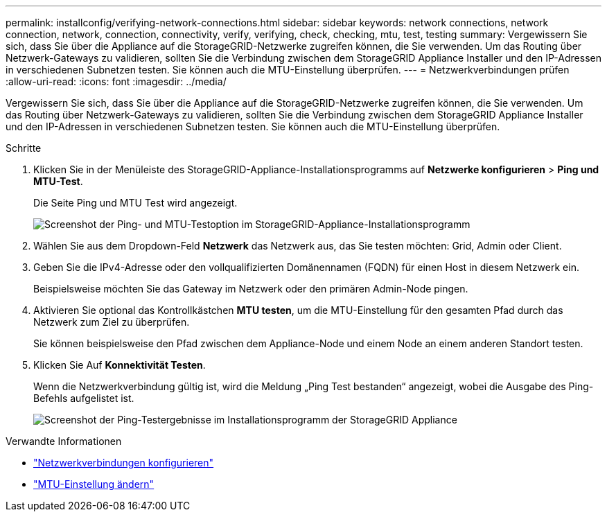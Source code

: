 ---
permalink: installconfig/verifying-network-connections.html 
sidebar: sidebar 
keywords: network connections, network connection, network, connection, connectivity, verify, verifying, check, checking, mtu, test, testing 
summary: Vergewissern Sie sich, dass Sie über die Appliance auf die StorageGRID-Netzwerke zugreifen können, die Sie verwenden. Um das Routing über Netzwerk-Gateways zu validieren, sollten Sie die Verbindung zwischen dem StorageGRID Appliance Installer und den IP-Adressen in verschiedenen Subnetzen testen. Sie können auch die MTU-Einstellung überprüfen. 
---
= Netzwerkverbindungen prüfen
:allow-uri-read: 
:icons: font
:imagesdir: ../media/


[role="lead"]
Vergewissern Sie sich, dass Sie über die Appliance auf die StorageGRID-Netzwerke zugreifen können, die Sie verwenden. Um das Routing über Netzwerk-Gateways zu validieren, sollten Sie die Verbindung zwischen dem StorageGRID Appliance Installer und den IP-Adressen in verschiedenen Subnetzen testen. Sie können auch die MTU-Einstellung überprüfen.

.Schritte
. Klicken Sie in der Menüleiste des StorageGRID-Appliance-Installationsprogramms auf *Netzwerke konfigurieren* > *Ping und MTU-Test*.
+
Die Seite Ping und MTU Test wird angezeigt.

+
image::../media/ping_test_start.png[Screenshot der Ping- und MTU-Testoption im StorageGRID-Appliance-Installationsprogramm]

. Wählen Sie aus dem Dropdown-Feld *Netzwerk* das Netzwerk aus, das Sie testen möchten: Grid, Admin oder Client.
. Geben Sie die IPv4-Adresse oder den vollqualifizierten Domänennamen (FQDN) für einen Host in diesem Netzwerk ein.
+
Beispielsweise möchten Sie das Gateway im Netzwerk oder den primären Admin-Node pingen.

. Aktivieren Sie optional das Kontrollkästchen *MTU testen*, um die MTU-Einstellung für den gesamten Pfad durch das Netzwerk zum Ziel zu überprüfen.
+
Sie können beispielsweise den Pfad zwischen dem Appliance-Node und einem Node an einem anderen Standort testen.

. Klicken Sie Auf *Konnektivität Testen*.
+
Wenn die Netzwerkverbindung gültig ist, wird die Meldung „Ping Test bestanden“ angezeigt, wobei die Ausgabe des Ping-Befehls aufgelistet ist.

+
image::../media/ping_test_passed.png[Screenshot der Ping-Testergebnisse im Installationsprogramm der StorageGRID Appliance]



.Verwandte Informationen
* link:configuring-network-links.html["Netzwerkverbindungen konfigurieren"]
* link:../commonhardware/changing-mtu-setting.html["MTU-Einstellung ändern"]

